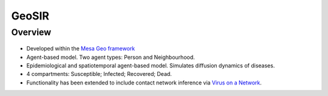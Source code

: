 GeoSIR
======

Overview
--------

.. figure:: images/geosir_overview.png
   :alt: GeoSIR
   :width: 500px
   :height: 400px

* Developed within the `Mesa Geo framework <https://mesa-geo.readthedocs.io/latest/examples/geo_sir.html>`_
* Agent-based model. Two agent types: Person and Neighbourhood.
* Epidemiological and spatiotemporal agent-based model. Simulates diffusion dynamics of diseases.
* 4 compartments: Susceptible; Infected; Recovered; Dead.
* Functionality has been extended to include contact network inference via `Virus on a Network <https://mesa.readthedocs.io/latest/examples/basic/virus_on_network.html>`_.
